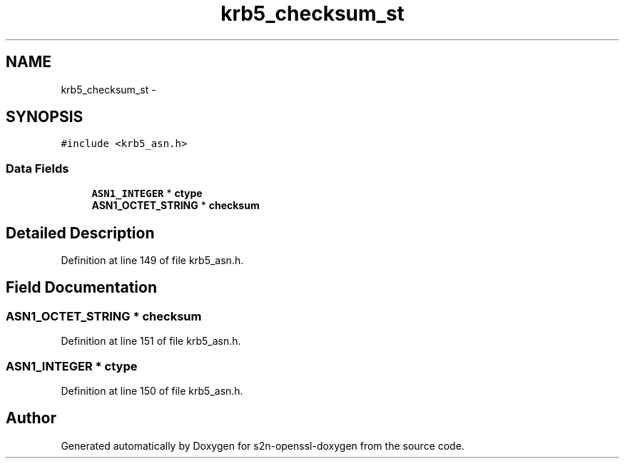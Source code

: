 .TH "krb5_checksum_st" 3 "Thu Jun 30 2016" "s2n-openssl-doxygen" \" -*- nroff -*-
.ad l
.nh
.SH NAME
krb5_checksum_st \- 
.SH SYNOPSIS
.br
.PP
.PP
\fC#include <krb5_asn\&.h>\fP
.SS "Data Fields"

.in +1c
.ti -1c
.RI "\fBASN1_INTEGER\fP * \fBctype\fP"
.br
.ti -1c
.RI "\fBASN1_OCTET_STRING\fP * \fBchecksum\fP"
.br
.in -1c
.SH "Detailed Description"
.PP 
Definition at line 149 of file krb5_asn\&.h\&.
.SH "Field Documentation"
.PP 
.SS "\fBASN1_OCTET_STRING\fP * checksum"

.PP
Definition at line 151 of file krb5_asn\&.h\&.
.SS "\fBASN1_INTEGER\fP * ctype"

.PP
Definition at line 150 of file krb5_asn\&.h\&.

.SH "Author"
.PP 
Generated automatically by Doxygen for s2n-openssl-doxygen from the source code\&.
